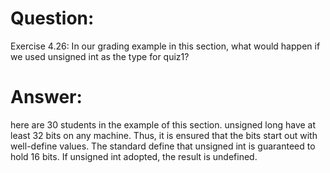 * Question:
Exercise 4.26: In our grading example in this section, what would happen if
we used unsigned int as the type for quiz1?

* Answer:
here are 30 students in the example of this section. unsigned long have at least 32 bits on any machine. Thus, it is ensured that the bits start out with well-define values. The standard define that unsigned int is guaranteed to hold 16 bits. If unsigned int adopted, the result is undefined.
